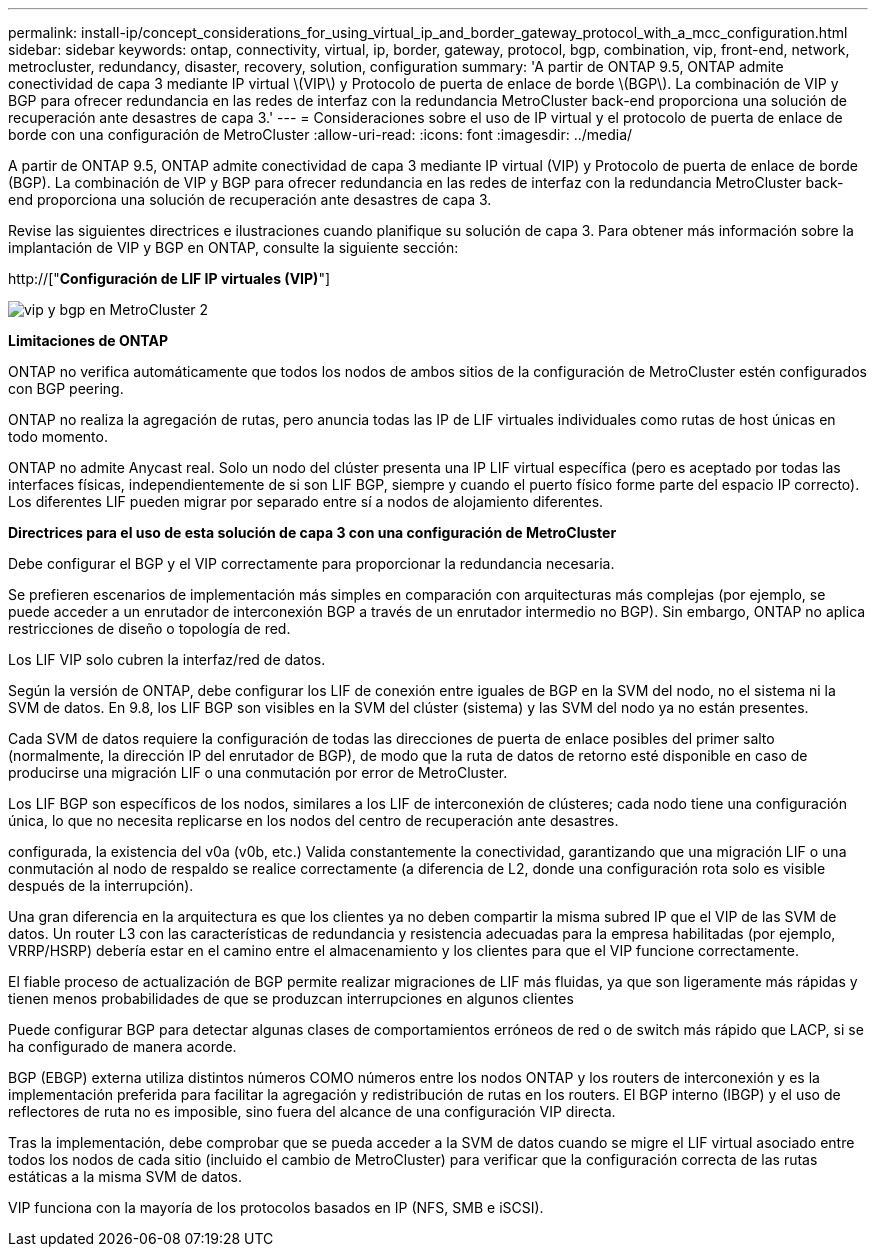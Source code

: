 ---
permalink: install-ip/concept_considerations_for_using_virtual_ip_and_border_gateway_protocol_with_a_mcc_configuration.html 
sidebar: sidebar 
keywords: ontap, connectivity, virtual, ip, border, gateway, protocol, bgp, combination, vip, front-end, network, metrocluster, redundancy, disaster, recovery, solution, configuration 
summary: 'A partir de ONTAP 9.5, ONTAP admite conectividad de capa 3 mediante IP virtual \(VIP\) y Protocolo de puerta de enlace de borde \(BGP\). La combinación de VIP y BGP para ofrecer redundancia en las redes de interfaz con la redundancia MetroCluster back-end proporciona una solución de recuperación ante desastres de capa 3.' 
---
= Consideraciones sobre el uso de IP virtual y el protocolo de puerta de enlace de borde con una configuración de MetroCluster
:allow-uri-read: 
:icons: font
:imagesdir: ../media/


[role="lead"]
A partir de ONTAP 9.5, ONTAP admite conectividad de capa 3 mediante IP virtual (VIP) y Protocolo de puerta de enlace de borde (BGP). La combinación de VIP y BGP para ofrecer redundancia en las redes de interfaz con la redundancia MetroCluster back-end proporciona una solución de recuperación ante desastres de capa 3.

Revise las siguientes directrices e ilustraciones cuando planifique su solución de capa 3. Para obtener más información sobre la implantación de VIP y BGP en ONTAP, consulte la siguiente sección:

http://["*Configuración de LIF IP virtuales (VIP)*"]

image::../media/vip_and_bgp_in_metrocluster_2.png[vip y bgp en MetroCluster 2]

*Limitaciones de ONTAP*

ONTAP no verifica automáticamente que todos los nodos de ambos sitios de la configuración de MetroCluster estén configurados con BGP peering.

ONTAP no realiza la agregación de rutas, pero anuncia todas las IP de LIF virtuales individuales como rutas de host únicas en todo momento.

ONTAP no admite Anycast real. Solo un nodo del clúster presenta una IP LIF virtual específica (pero es aceptado por todas las interfaces físicas, independientemente de si son LIF BGP, siempre y cuando el puerto físico forme parte del espacio IP correcto). Los diferentes LIF pueden migrar por separado entre sí a nodos de alojamiento diferentes.

*Directrices para el uso de esta solución de capa 3 con una configuración de MetroCluster*

Debe configurar el BGP y el VIP correctamente para proporcionar la redundancia necesaria.

Se prefieren escenarios de implementación más simples en comparación con arquitecturas más complejas (por ejemplo, se puede acceder a un enrutador de interconexión BGP a través de un enrutador intermedio no BGP). Sin embargo, ONTAP no aplica restricciones de diseño o topología de red.

Los LIF VIP solo cubren la interfaz/red de datos.

Según la versión de ONTAP, debe configurar los LIF de conexión entre iguales de BGP en la SVM del nodo, no el sistema ni la SVM de datos. En 9.8, los LIF BGP son visibles en la SVM del clúster (sistema) y las SVM del nodo ya no están presentes.

Cada SVM de datos requiere la configuración de todas las direcciones de puerta de enlace posibles del primer salto (normalmente, la dirección IP del enrutador de BGP), de modo que la ruta de datos de retorno esté disponible en caso de producirse una migración LIF o una conmutación por error de MetroCluster.

Los LIF BGP son específicos de los nodos, similares a los LIF de interconexión de clústeres; cada nodo tiene una configuración única, lo que no necesita replicarse en los nodos del centro de recuperación ante desastres.

configurada, la existencia del v0a (v0b, etc.) Valida constantemente la conectividad, garantizando que una migración LIF o una conmutación al nodo de respaldo se realice correctamente (a diferencia de L2, donde una configuración rota solo es visible después de la interrupción).

Una gran diferencia en la arquitectura es que los clientes ya no deben compartir la misma subred IP que el VIP de las SVM de datos. Un router L3 con las características de redundancia y resistencia adecuadas para la empresa habilitadas (por ejemplo, VRRP/HSRP) debería estar en el camino entre el almacenamiento y los clientes para que el VIP funcione correctamente.

El fiable proceso de actualización de BGP permite realizar migraciones de LIF más fluidas, ya que son ligeramente más rápidas y tienen menos probabilidades de que se produzcan interrupciones en algunos clientes

Puede configurar BGP para detectar algunas clases de comportamientos erróneos de red o de switch más rápido que LACP, si se ha configurado de manera acorde.

BGP (EBGP) externa utiliza distintos números COMO números entre los nodos ONTAP y los routers de interconexión y es la implementación preferida para facilitar la agregación y redistribución de rutas en los routers. El BGP interno (IBGP) y el uso de reflectores de ruta no es imposible, sino fuera del alcance de una configuración VIP directa.

Tras la implementación, debe comprobar que se pueda acceder a la SVM de datos cuando se migre el LIF virtual asociado entre todos los nodos de cada sitio (incluido el cambio de MetroCluster) para verificar que la configuración correcta de las rutas estáticas a la misma SVM de datos.

VIP funciona con la mayoría de los protocolos basados en IP (NFS, SMB e iSCSI).
